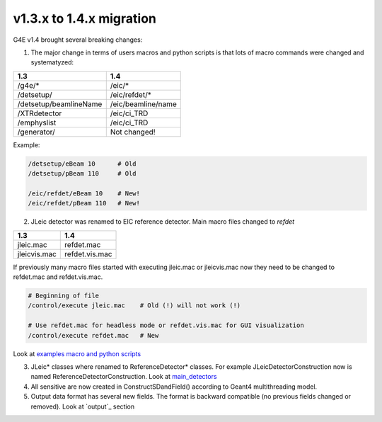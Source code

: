 v1.3.x to 1.4.x migration
=========================

G4E v1.4 brought several breaking changes: 


1. The major change in terms of users macros and python scripts is that lots of macro commands were changed and systematyzed: 


========================  ==================
 1.3                       1.4
========================  ==================
/g4e/*                    /eic/*
/detsetup/                /eic/refdet/*
/detsetup/beamlineName    /eic/beamline/name
/XTRdetector              /eic/ci_TRD
/emphyslist               /eic/ci_TRD
/generator/               Not changed!
========================  ==================

Example: 

.. code:: yaml

   /detsetup/eBeam 10      # Old
   /detsetup/pBeam 110     # Old

   /eic/refdet/eBeam 10    # New!
   /eic/refdet/pBeam 110   # New!  


2. JLeic detector was renamed to EIC reference detector. Main macro files changed to `refdet`

========================  ==================
 1.3                      1.4
========================  ==================
jleic.mac                 refdet.mac
jleicvis.mac              refdet.vis.mac
========================  ==================

If previously many macro files started with executing jleic.mac or jleicvis.mac now they need to be changed to refdet.mac and refdet.vis.mac.

.. code:: yaml

   # Beginning of file 
   /control/execute jleic.mac    # Old (!) will not work (!)

   # Use refdet.mac for headless mode or refdet.vis.mac for GUI visualization
   /control/execute refdet.mac   # New


Look at `examples macro and python scripts`_

3. JLeic* classes where renamed to ReferenceDetector* classes. For example JLeicDetectorConstruction now is named ReferenceDetectorConstruction. Look at `main_detectors`_

4. All sensitive are now created in ConstructSDandField() according to Geant4 multithreading model. 

5. Output data format has several new fields. The format is backward compatible (no previous fields changed or removed). Look at `output`_ section


.. _examples macro and python scripts: https://gitlab.com/eic/escalate/g4e/-/tree/master/examples
.. _main_detectors: https://gitlab.com/eic/escalate/g4e/-/tree/master/src/main_detectors

